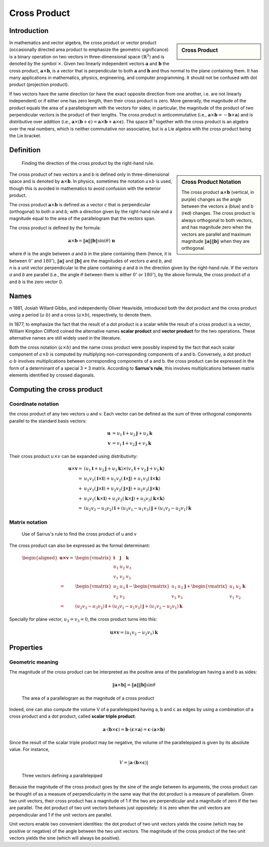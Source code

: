 *************
Cross Product
*************

Introduction
============

.. sidebar:: Cross Product

   .. image:: images/Cross_product_vector.svg

In mathematics and vector algebra, the cross product or vector product 
(occasionally directed area product to emphasize the geometric significance) 
is a binary operation on two vectors in three-dimensional space 
:math:`{\left(\mathbb{R}^{3}\right)}` and is denoted by the symbol 
:math:`\times`. Given two linearly independent vectors 
:math:`\mathbf{a}` and :math:`\mathbf{b}` the cross product, 
:math:`{ \mathbf{a} \times \mathbf{b} }`, is a vector that is perpendicular 
to both :math:`\mathbf{a}` and :math:`\mathbf{b}` and thus normal to the plane 
containing them. It has many applications in mathematics, physics, engineering, 
and computer programming. It should not be confused with dot product (projection product).

If two vectors have the same direction (or have the exact opposite direction from one another, 
i.e. are not linearly independent) or if either one has zero length, then their cross product 
is zero. More generally, the magnitude of the product equals the area of a parallelogram with 
the vectors for sides; in particular, the magnitude of the product of two perpendicular vectors 
is the product of their lengths. The cross product is anticommutative (i.e., 
:math:`{\mathbf{a} \times \mathbf{b} = -\mathbf{b} \times \mathbf{a} }`) and is distributive over addition (i.e., 
:math:`{\mathbf{a} \times (\mathbf{b}+\mathbf{c} )=\mathbf{a} \times \mathbf{b} +\mathbf{a} \times \mathbf{c} }`). 
The space :math:`\mathbb{R} ^{3}` together with the cross product is an algebra over the real numbers, 
which is neither commutative nor associative, but is a Lie algebra with the cross product being the Lie bracket.


Definition
==========

.. figure:: images/Right_hand_rule_cross_product.svg

   Finding the direction of the cross product by the right-hand rule.

.. sidebar:: Cross Product Notation

   .. image:: images/Cross_product.gif

   The cross product :math:`{\mathbf{a} \times \mathbf{b}}` (vertical, in purple) 
   changes as the angle between the vectors a (blue) and b (red) changes. The cross 
   product is always orthogonal to both vectors, and has magnitude zero when the 
   vectors are parallel and maximum magnitude :math:`\| \mathbf{a} \| \| \mathbf{b} \|` 
   when they are orthogonal.

The cross product of two vectors a and b is defined only in three-dimensional space 
and is denoted by :math:`{\mathbf{a} \times \mathbf{b}}`. In physics, sometimes the 
notation :math:`a \wedge b` is used, though this is avoided in mathematics to avoid 
confusion with the exterior product.

The cross product :math:`{\mathbf{a} \times \mathbf{b}}` is defined as a vector *c* 
that is perpendicular (orthogonal) to both *a* and *b*, with a direction given by the 
right-hand rule and a magnitude equal to the area of the parallelogram that the vectors span.

The cross product is defined by the formula:

.. math::

   {\mathbf{a} \times \mathbf{b} = \| \mathbf{a} \| \| \mathbf{b} \|\sin(\theta )\ \mathbf{n} } 

where :math:`\theta` is the angle between *a* and *b* in the plane containing them 
(hence, it is between :math:`0^\circ` and :math:`180^\circ`), :math:`\| \mathbf{a} \|` 
and :math:`\| \mathbf{b} \|` are the magnitudes of vectors *a* and *b*, and *n* is 
a unit vector perpendicular to the plane containing *a* and *b* in the direction 
given by the right-hand rule. If the vectors *a* and *b* are parallel (i.e., 
the angle :math:`\theta` between them is either :math:`0^\circ` or :math:`180^\circ`), 
by the above formula, the cross product of *a* and *b* is the zero vector 0.


Names
=====

n 1881, Josiah Willard Gibbs, and independently Oliver Heaviside, introduced both 
the dot product and the cross product using a period (:math:`a \cdot b`) and a 
cross (:math:`a \times b`), respectively, to denote them.

In 1877, to emphasize the fact that the result of a dot product is a scalar while 
the result of a cross product is a vector, William Kingdon Clifford coined the 
alternative names **scalar product** and **vector product** for the two operations. 
These alternative names are still widely used in the literature.

Both the cross notation (:math:`a \times b`) and the name cross product were possibly 
inspired by the fact that each scalar component of :math:`a \times b` is computed by 
multiplying non-corresponding components of a and b. Conversely, a dot product 
:math:`a \cdot b` involves multiplications between corresponding components of a and b. 
the cross product can be expressed in the form of a determinant of a special 3 × 3 matrix. 
According to **Sarrus's rule**, this involves multiplications between matrix elements 
identified by crossed diagonals.

.. figure:: images/Sarrus_rule.svg.png


Computing the cross product
===========================

Coordinate notation
-------------------

the cross product of any two vectors u and v. Each vector can be defined as the sum of 
three orthogonal components parallel to the standard basis vectors:

.. math::

   \mathbf{u} &= u_{1}\mathbf{i} + u_{2}\mathbf{j} + u_{3}\mathbf {k} \\
   \mathbf{v} &= v_{1}\mathbf{i} + v_{2}\mathbf{j} + v_{3}\mathbf {k} 

Their cross product :math:`u \times v` can be expanded using distributivity:

.. math::

   \mathbf{u} \times \mathbf{v} =& (u_{1}\mathbf{i} + u_{2}\mathbf{j} + u_{3}\mathbf{k}) 
                                 \times (v_{1}\mathbf{i} + v_{2}\mathbf{j} + v_{3}\mathbf{k} ) \\ 
                                 =& u_{1}v_{1}(\mathbf{i} \times \mathbf{i}) + u_{1}v_{2}(\mathbf{i} \times \mathbf{j})
                                 + u_{1}v_{3}(\mathbf{i} \times \mathbf{k}) \\
                                 +& u_{2}v_{1}(\mathbf{j} \times \mathbf{i}) + u_{2}v_{2}(\mathbf{j} \times \mathbf{j})
                                 + u_{2}v_{3}(\mathbf{j} \times \mathbf{k}) \\
                                 +& u_{3}v_{1}(\mathbf{k} \times \mathbf{i})+u_{3}v_{2}(\mathbf{k} \times \mathbf{j}) 
                                 + u_{3}v_{3}(\mathbf{k} \times \mathbf{k} ) \\
                                 =& (u_{2}v_{3} - u_{3}v_{2})\mathbf{i} + (u_{3}v_{1} - u_{1}v_{3})\mathbf{j} 
                                 + (u_{1}v_{2} - u_{2}v_{1})\mathbf{k}


Matrix notation
---------------

.. figure:: images/Sarrus_rule_cross_product.svg.png

   Use of Sarrus's rule to find the cross product of u and v

The cross product can also be expressed as the formal determinant:

.. math::

   {\begin{aligned}
      \mathbf{u \times v} 
         =& {\begin{vmatrix} \mathbf{i} & \mathbf{j} & \mathbf{k} \\ u_{1}&u_{2}&u_{3} \\ v_{1}&v_{2}&v_{3} \end{vmatrix}} \\
         =& {\begin{vmatrix} u_{2}&u_{3} \\ v_{2}&v_{3} \end{vmatrix}} \mathbf{i}
         -  {\begin{vmatrix} u_{1}&u_{3} \\ v_{1}&v_{3} \end{vmatrix}} \mathbf{j}
         +  {\begin{vmatrix} u_{1}&u_{2} \\ v_{1}&v_{2} \end{vmatrix}} \mathbf{k} \\
         =& (u_{2}v_{3} - u_{3}v_{2}) \mathbf{i} + (u_{3}v_{1} - u_{1}v_{3}) \mathbf{j} 
         + (u_{1}v_{2} - u_{2}v_{1}) \mathbf{k}  
   \end{aligned}} 


Specially for plane vector, :math:`u_{3} = v_{3} = 0`, the cross product turns into this:

.. math:: 

   \mathbf{u \times v} = (u_{1}v_{2} - u_{2}v_{1}) \mathbf{k}


Properties
==========

Geometric meaning
-----------------

The magnitude of the cross product can be interpreted as the positive area 
of the parallelogram having a and b as sides:

.. math::

   {\|\mathbf{a} \times \mathbf{b}\| = \|\mathbf{a}\| \|\mathbf{b}\| \sin\theta} 

.. figure:: images/Cross_product_parallelogram.svg.png

   The area of a parallelogram as the magnitude of a cross product

Indeed, one can also compute the volume V of a parallelepiped having a, b and c as edges 
by using a combination of a cross product and a dot product, 
called **scalar triple product**:

.. math::

   { 
      \mathbf{a} \cdot (\mathbf{b} \times \mathbf{c}) 
         = \mathbf{b} \cdot (\mathbf{c} \times \mathbf{a}) 
         = \mathbf{c} \cdot (\mathbf{a} \times \mathbf{b})
   } 

Since the result of the scalar triple product may be negative, the volume of the parallelepiped 
is given by its absolute value. For instance,

.. math::

   { V = |\mathbf{a} \cdot (\mathbf{b} \times \mathbf{c})|} 

.. figure:: images/Parallelepiped_volume.svg.png

   Three vectors defining a parallelepiped

Because the magnitude of the cross product goes by the sine of the angle between its arguments, 
the cross product can be thought of as a measure of perpendicularity in the same way that the 
dot product is a measure of parallelism. Given two unit vectors, their cross product has a 
magnitude of 1 if the two are perpendicular and a magnitude of zero if the two are parallel. 
The dot product of two unit vectors behaves just oppositely: it is zero when the unit vectors 
are perpendicular and 1 if the unit vectors are parallel.

Unit vectors enable two convenient identities: the dot product of two unit vectors yields the cosine 
(which may be positive or negative) of the angle between the two unit vectors. The magnitude of the 
cross product of the two unit vectors yields the sine (which will always be positive).
